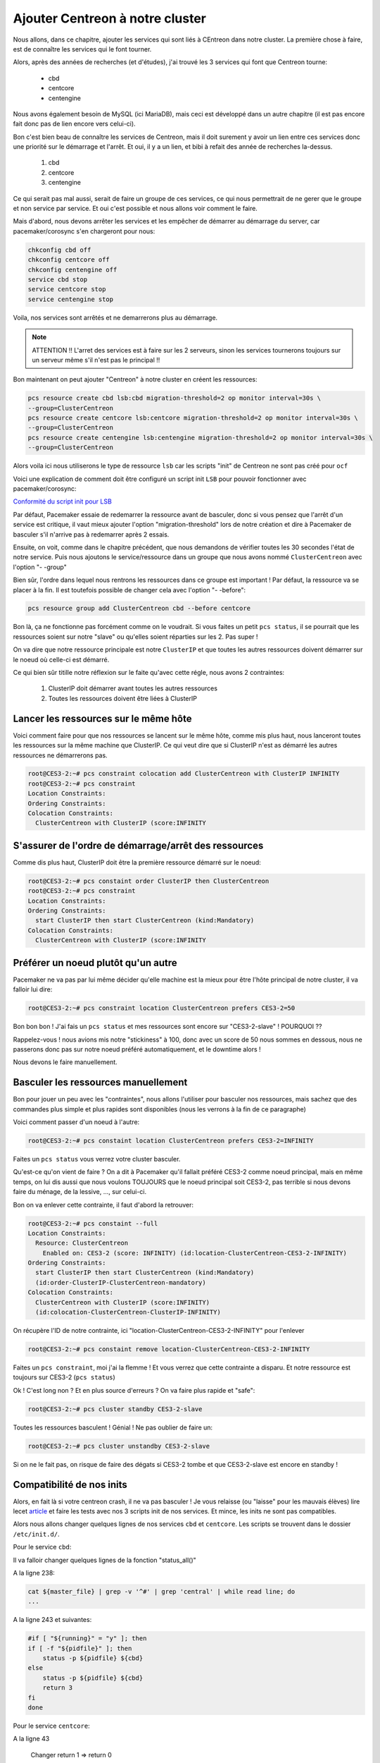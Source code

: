 *************************************
Ajouter Centreon à notre cluster
*************************************

Nous allons, dans ce chapitre, ajouter les services qui sont liés à CEntreon dans notre cluster.
La première chose à faire, est de connaître les services qui le font tourner.

Alors, après des années de recherches (et d'études), j'ai trouvé les 3 services qui font que Centreon tourne:

 * cbd
 * centcore
 * centengine

Nous avons également besoin de MySQL (ici MariaDB), mais ceci est développé dans un autre chapitre (il est pas encore fait donc pas de lien encore vers celui-ci).

Bon c'est bien beau de connaître les services de Centreon, mais il doit surement y avoir un lien entre ces services donc une priorité sur le démarrage et l'arrêt.
Et oui, il y a un lien, et bibi à refait des année de recherches la-dessus.

 1. cbd
 2. centcore
 3. centengine


Ce qui serait pas mal aussi, serait de faire un groupe de ces services, ce qui nous permettrait de ne gerer que le groupe et non service par service.
Et oui c'est possible et nous allons voir comment le faire.

Mais d'abord, nous devons arrêter les services et les empêcher de démarrer au démarrage du server, car pacemaker/corosync s'en chargeront pour nous:

.. code-block:: bash

    chkconfig cbd off
    chkconfig centcore off
    chkconfig centengine off
    service cbd stop
    service centcore stop
    service centengine stop

Voila, nos services sont arrêtés et ne demarrerons plus au démarrage.

.. note:: ATTENTION !! L'arret des services est à faire sur les 2 serveurs, sinon les services tournerons toujours sur un serveur même s'il n'est pas le principal !!


Bon maintenant on peut ajouter "Centreon" à notre cluster en créent les ressources:

.. code-block:: bash

    pcs resource create cbd lsb:cbd migration-threshold=2 op monitor interval=30s \ 
    --group=ClusterCentreon
    pcs resource create centcore lsb:centcore migration-threshold=2 op monitor interval=30s \ 
    --group=ClusterCentreon
    pcs resource create centengine lsb:centengine migration-threshold=2 op monitor interval=30s \ 
    --group=ClusterCentreon


Alors voila ici nous utiliserons le type de ressource ``lsb`` car les scripts "init" de Centreon ne sont pas créé pour ``ocf``

Voici une explication de comment doit être configuré un script init ``LSB`` pour pouvoir fonctionner avec pacemaker/corosync:

`Conformité du script init pour LSB <http://clusterlabs.org/doc/en-US/Pacemaker/1.1/html/Pacemaker_Explained/ap-lsb.html>`_

Par défaut, Pacemaker essaie de redemarrer la ressource avant de basculer, donc si vous pensez que l'arrêt d'un service est critique, il vaut mieux ajouter l'option "migration-threshold" lors de notre création et dire à Pacemaker de basculer s'il n'arrive pas à redemarrer après 2 essais.

Ensuite, on voit, comme dans le chapitre précédent, que nous demandons de vérifier toutes les 30 secondes l'état de notre service.
Puis nous ajoutons le service/ressource dans un groupe que nous avons nommé ``ClusterCentreon`` avec l'option "- -group"

Bien sûr, l'ordre dans lequel nous rentrons les ressources dans ce groupe est important ! 
Par défaut, la ressource va se placer à la fin. 
Il est toutefois possible de changer cela avec l'option "- -before":

.. code-block:: bash
    
    pcs resource group add ClusterCentreon cbd --before centcore


Bon là, ça ne fonctionne pas forcément comme on le voudrait.
Si vous faites un petit ``pcs status``, il se pourrait que les ressources soient sur notre "slave" ou qu'elles soient réparties sur les 2.
Pas super !

On va dire que notre ressource principale est notre ``ClusterIP`` et que toutes les autres ressources doivent démarrer sur le noeud où celle-ci est démarré.

Ce qui bien sûr titille notre réflexion sur le faite qu'avec cette régle, nous avons 2 contraintes:

 1. ClusterIP doit démarrer avant toutes les autres ressources
 2. Toutes les ressources doivent être liées à ClusterIP


Lancer les ressources sur le même hôte
==========================================

Voici comment faire pour que nos ressources se lancent sur le même hôte, comme mis plus haut, nous lanceront toutes les ressources sur la même machine que ClusterIP. Ce qui veut dire que si ClusterIP n'est as démarré les autres ressources ne démarrerons pas.

.. code-block:: bash

    root@CES3-2:~# pcs constraint colocation add ClusterCentreon with ClusterIP INFINITY
    root@CES3-2:~# pcs constraint
    Location Constraints:
    Ordering Constraints:
    Colocation Constraints:
      ClusterCentreon with ClusterIP (score:INFINITY


S'assurer de l'ordre de démarrage/arrêt des ressources
========================================================

Comme dis plus haut, ClusterIP doit être la première ressource démarré sur le noeud:

.. code-block:: bash

    root@CES3-2:~# pcs constaint order ClusterIP then ClusterCentreon
    root@CES3-2:~# pcs constraint
    Location Constraints:
    Ordering Constraints:
      start ClusterIP then start ClusterCentreon (kind:Mandatory)
    Colocation Constraints:
      ClusterCentreon with ClusterIP (score:INFINITY

Préférer un noeud plutôt qu'un autre
==========================================

Pacemaker ne va pas par lui même décider qu'elle machine est la mieux pour être l'hôte principal de notre cluster, il va falloir lui dire:

.. code-block:: bash

    root@CES3-2:~# pcs constraint location ClusterCentreon prefers CES3-2=50


Bon bon bon ! J'ai fais un ``pcs status`` et mes ressources sont encore sur "CES3-2-slave" ! POURQUOI ??

Rappelez-vous ! nous avions mis notre "stickiness" à 100, donc avec un score de 50 nous sommes en dessous, nous ne passerons donc pas sur notre noeud préféré automatiquement, et le downtime alors !

Nous devons le faire manuellement.


Basculer les ressources manuellement
=======================================

Bon pour jouer un peu avec les "contraintes", nous allons l'utiliser pour basculer nos ressources, mais sachez que des commandes plus simple et plus rapides sont disponibles (nous les verrons à la fin de ce paragraphe)

Voici comment passer d'un noeud à l'autre:

.. code-block:: bash

    root@CES3-2:~# pcs constaint location ClusterCentreon prefers CES3-2=INFINITY

Faites un ``pcs status`` vous verrez votre cluster basculer.

Qu'est-ce qu'on vient de faire ? On a dit à Pacemaker qu'il fallait préféré CES3-2 comme noeud principal, mais en même temps, on lui dis aussi que nous voulons TOUJOURS que le noeud principal soit CES3-2, pas terrible si nous devons faire du ménage, de la lessive, ..., sur celui-ci.

Bon on va enlever cette contrainte, il faut d'abord la retrouver:

.. code-block:: bash

    root@CES3-2:~# pcs constaint --full
    Location Constraints:
      Resource: ClusterCentreon
        Enabled on: CES3-2 (score: INFINITY) (id:location-ClusterCentreon-CES3-2-INFINITY)
    Ordering Constraints:
      start ClusterIP then start ClusterCentreon (kind:Mandatory) 
      (id:order-ClusterIP-ClusterCentreon-mandatory)
    Colocation Constraints:
      ClusterCentreon with ClusterIP (score:INFINITY) 
      (id:colocation-ClusterCentreon-ClusterIP-INFINITY)


On récupère l'ID de notre contrainte, ici "location-ClusterCentreon-CES3-2-INFINITY" pour l'enlever

.. code-block:: bash

    root@CES3-2:~# pcs constaint remove location-ClusterCentreon-CES3-2-INFINITY


Faites un ``pcs constraint``, moi j'ai la flemme ! Et vous verrez que cette contrainte a disparu. Et notre ressource est toujours sur CES3-2 (``pcs status``)

Ok ! C'est long non ? Et en plus source d'erreurs ? On va faire plus rapide et "safe":


.. code-block:: bash

    root@CES3-2:~# pcs cluster standby CES3-2-slave

Toutes les ressources basculent ! Génial ! Ne pas oublier de faire un:


.. code-block:: bash

    root@CES3-2:~# pcs cluster unstandby CES3-2-slave


Si on ne le fait pas, on risque de faire des dégats si CES3-2 tombe et que CES3-2-slave est encore en standby !


Compatibilité de nos inits
===============================

Alors, en fait là si votre centreon crash, il ne va pas basculer ! Je vous relaisse (ou "laisse" pour les mauvais élèves) lire lecet `article <http://clusterlabs.org/doc/en-US/Pacemaker/1.1/html/Pacemaker_Explained/ap-lsb.html>`_ et faire les tests avec nos 3 scripts init de nos services.
Et mince, les inits ne sont pas compatibles.

Alors nous allons changer quelques lignes de nos services ``cbd`` et ``centcore``.
Les scripts se trouvent dans le dossier ``/etc/init.d/``.

Pour le service ``cbd``:

Il va falloir changer quelques lignes de la fonction "status_all()"

A la ligne 238:

.. code-block:: bash

    cat ${master_file} | grep -v '^#' | grep 'central' | while read line; do
    ...

A la ligne 243 et suivantes:

.. code-block:: bash

    #if [ "${running}" = "y" ]; then
    if [ -f "${pidfile}" ]; then
        status -p ${pidfile} ${cbd}
    else
        status -p ${pidfile} ${cbd}
        return 3
    fi
    done

Pour le service ``centcore``:

A la ligne 43

    Changer return 1 => return 0

A la ligne 94:

.. code-block:: bash

    if ...
        status "$binary"
        exit 3
    else
        ...



